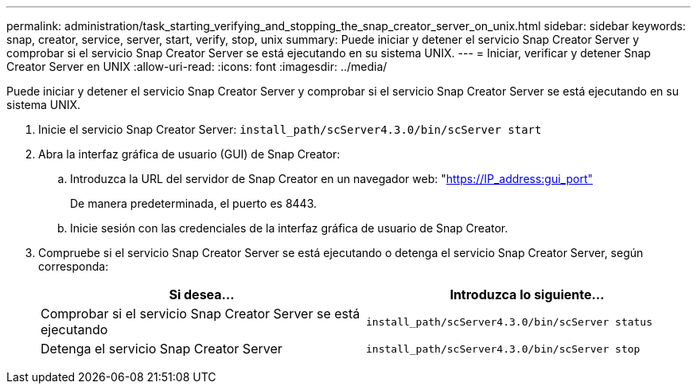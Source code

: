---
permalink: administration/task_starting_verifying_and_stopping_the_snap_creator_server_on_unix.html 
sidebar: sidebar 
keywords: snap, creator, service, server, start, verify, stop, unix 
summary: Puede iniciar y detener el servicio Snap Creator Server y comprobar si el servicio Snap Creator Server se está ejecutando en su sistema UNIX. 
---
= Iniciar, verificar y detener Snap Creator Server en UNIX
:allow-uri-read: 
:icons: font
:imagesdir: ../media/


[role="lead"]
Puede iniciar y detener el servicio Snap Creator Server y comprobar si el servicio Snap Creator Server se está ejecutando en su sistema UNIX.

. Inicie el servicio Snap Creator Server: `install_path/scServer4.3.0/bin/scServer start`
. Abra la interfaz gráfica de usuario (GUI) de Snap Creator:
+
.. Introduzca la URL del servidor de Snap Creator en un navegador web: "https://IP_address:gui_port"[]
+
De manera predeterminada, el puerto es 8443.

.. Inicie sesión con las credenciales de la interfaz gráfica de usuario de Snap Creator.


. Compruebe si el servicio Snap Creator Server se está ejecutando o detenga el servicio Snap Creator Server, según corresponda:
+
|===
| Si desea... | Introduzca lo siguiente... 


 a| 
Comprobar si el servicio Snap Creator Server se está ejecutando
 a| 
`install_path/scServer4.3.0/bin/scServer status`



 a| 
Detenga el servicio Snap Creator Server
 a| 
`install_path/scServer4.3.0/bin/scServer stop`

|===

